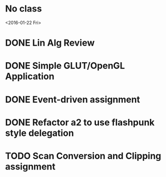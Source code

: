 * No class
<2016-01-22 Fri>
* DONE Lin Alg Review
CLOSED: [2016-02-01 Mon 14:56] DEADLINE: <2016-02-20>
* DONE Simple GLUT/OpenGL Application
CLOSED: [2016-02-01 Mon 14:56] DEADLINE: <2016-02-01 Mon>
* DONE Event-driven assignment
CLOSED: [2016-02-08 Mon 14:58] DEADLINE: <2016-02-08 Mon>
* DONE Refactor a2 to use flashpunk style delegation
CLOSED: [2016-02-04 Thu 17:12]
* TODO Scan Conversion and Clipping assignment
